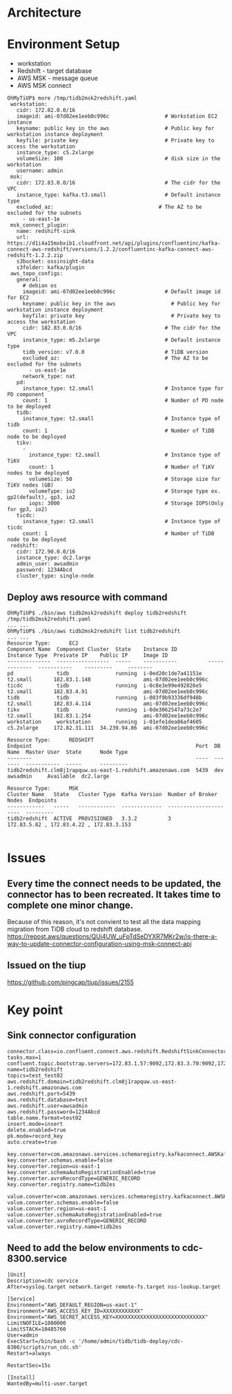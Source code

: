 * Architecture
    [[https://www.51yomo.net/static/doc/tidb2msk2redshift/tidb2msk2redshift_001.png]]
* Environment Setup
  + workstation
  + Redshift    - target database
  + AWS MSK     - message queue
  + AWS MSK connect
  #+BEGIN_SRC
OhMyTiUP$ more /tmp/tidb2msk2redshift.yaml
 workstation:
   cidr: 172.82.0.0/16
   imageid: ami-07d02ee1eeb0c996c                  # Workstation EC2 instance
   keyname: public key in the aws                  # Public key for workstation instance deployment
   keyfile: private key                            # Private key to access the workstation
   instance_type: c5.2xlarge
   volumeSize: 100                                 # disk size in the workstation
   username: admin
 msk:
   cidr: 172.83.0.0/16                             # The cidr for the VPC
   instance_type: kafka.t3.small                   # Default instance type
   excluded_az:                                  # The AZ to be excluded for the subnets
     - us-east-1e
 msk_connect_plugin:
   name: redshift-sink
   url: https://d1i4a15mxbxib1.cloudfront.net/api/plugins/confluentinc/kafka-connect-aws-redshift/versions/1.2.2/confluentinc-kafka-connect-aws-redshift-1.2.2.zip
   s3bucket: ossinsight-data
   s3folder: kafka/plugin
 aws_topo_configs:
   general:
     # debian os
     imageid: ami-07d02ee1eeb0c996c                # Default image id for EC2
     keyname: public key in the aws                  # Public key for workstation instance deployment
     keyfile: private key                            # Private key to access the workstation
     cidr: 182.83.0.0/16                           # The cidr for the VPC
     instance_type: m5.2xlarge                     # Default instance type
     tidb_version: v7.0.0                          # TiDB version
     excluded_az:                                  # The AZ to be excluded for the subnets
       - us-east-1e
     network_type: nat
   pd:
     instance_type: t2.small                       # Instance type for PD component
     count: 1                                      # Number of PD node to be deployed
   tidb:
     instance_type: t2.small                       # Instance type of tidb
     count: 1                                      # Number of TiDB node to be deployed
   tikv:
     -
       instance_type: t2.small                     # Instance type of TiKV
       count: 1                                    # Number of TiKV nodes to be deployed
       volumeSize: 50                              # Storage size for TiKV nodes (GB)
       volumeType: io2                             # Storage type ex. gp2(default), gp3, io2
       iops: 3000                                  # Storage IOPS(Only for gp3, io2)
   ticdc:
     instance_type: t2.small                       # Instance type of ticdc
     count: 1                                      # Number of TiDB node to be deployed
 redshift:
   cidr: 172.90.0.0/16
   instance_type: dc2.large
   admin_user: awsadmin
   password: 1234Abcd
   cluster_type: single-node
  #+END_SRC
** Deploy aws resource with command
   #+BEGIN_SRC
OhMyTiUP$ ./bin/aws tidb2msk2redshift deploy tidb2redshift /tmp/tidb2msk2redshift.yaml
... ...
OhMyTiUP$ ./bin/aws tidb2msk2redshift list tidb2redshift
... ...
Resource Type:      EC2
Component Name  Component Cluster  State    Instance ID          Instance Type  Preivate IP    Public IP     Image ID
--------------  -----------------  -----    -----------          -------------  -----------    ---------     --------
pd              tidb               running  i-0ed20c1de7a41151e  t2.small       182.83.1.148                 ami-07d02ee1eeb0c996c
ticdc           tidb               running  i-0c8e3e99e492026e5  t2.small       182.83.4.91                  ami-07d02ee1eeb0c996c
tidb            tidb               running  i-003f9b93336df948b  t2.small       182.83.4.114                 ami-07d02ee1eeb0c996c
tikv            tidb               running  i-0de3062547a73c2e7  t2.small       182.83.1.254                 ami-07d02ee1eeb0c996c
workstation     workstation        running  i-01efe1dea86af4605  c5.2xlarge     172.82.31.111  34.239.94.86  ami-07d02ee1eeb0c996c

Resource Type:      REDSHIFT
Endpoint                                                     Port  DB Name  Master User  State      Node Type
--------                                                     ----  -------  -----------  -----      ---------
tidb2redshift.clm8j1rapquw.us-east-1.redshift.amazonaws.com  5439  dev      awsadmin     Available  dc2.large

Resource Type:      MSK
Cluster Name   State   Cluster Type  Kafka Version  Number of Broker Nodes  Endpoints
------------   -----   ------------  -------------  ----------------------  ---------
tidb2redshift  ACTIVE  PROVISIONED   3.3.2          3                       172.83.5.82 , 172.83.4.22 , 172.83.3.153

   #+END_SRC

* Issues
** Every time the connect needs to be updated, the connector has to been recreated. It takes time to complete one minor change.
Because of this reason, it's not convient to test all the data mapping migration from TiDB cloud to redshift database. 
   https://repost.aws/questions/QUi4UW_uFpTdSeDYXR7MKr2w/is-there-a-way-to-update-connector-configuration-using-msk-connect-api
** Issued on the tiup
   https://github.com/pingcap/tiup/issues/2155

* Key point
** Sink connector configuration
   #+BEGIN_SRC
connector.class=io.confluent.connect.aws.redshift.RedshiftSinkConnector
tasks.max=1
confluent.topic.bootstrap.servers=172.83.1.57:9092,172.83.3.70:9092,172.83.2.226:9092
name=tidb2redshift
topics=test_test02
aws.redshift.domain=tidb2redshift.clm8j1rapquw.us-east-1.redshift.amazonaws.com
aws.redshift.port=5439
aws.redshift.database=test
aws.redshift.user=awsadmin
aws.redshift.password=1234Abcd
table.name.format=test02
insert.mode=insert
delete.enabled=true
pk.mode=record_key
auto.create=true

key.converter=com.amazonaws.services.schemaregistry.kafkaconnect.AWSKafkaAvroConverter
key.converter.schemas.enable=false
key.converter.region=us-east-1
key.converter.schemaAutoRegistrationEnabled=true
key.converter.avroRecordType=GENERIC_RECORD
key.converter.registry.name=tidb2es

value.converter=com.amazonaws.services.schemaregistry.kafkaconnect.AWSKafkaAvroConverter
value.converter.schemas.enable=false
value.converter.region=us-east-1
value.converter.schemaAutoRegistrationEnabled=true
value.converter.avroRecordType=GENERIC_RECORD
value.converter.registry.name=tidb2es
   #+END_SRC

** Need to add the below environments to cdc-8300.service
   #+BEGIN_SRC
[Unit]
Description=cdc service
After=syslog.target network.target remote-fs.target nss-lookup.target

[Service]
Environment="AWS_DEFAULT_REGION=us-east-1"
Environment="AWS_ACCESS_KEY_ID=XXXXXXXXXXXX"
Environment="AWS_SECRET_ACCESS_KEY=XXXXXXXXXXXXXXXXXXXXXXXXXXXXX"
LimitNOFILE=1000000
LimitSTACK=10485760
User=admin
ExecStart=/bin/bash -c '/home/admin/tidb/tidb-deploy/cdc-8300/scripts/run_cdc.sh'
Restart=always

RestartSec=15s

[Install]
WantedBy=multi-user.target
   #+END_SRC
